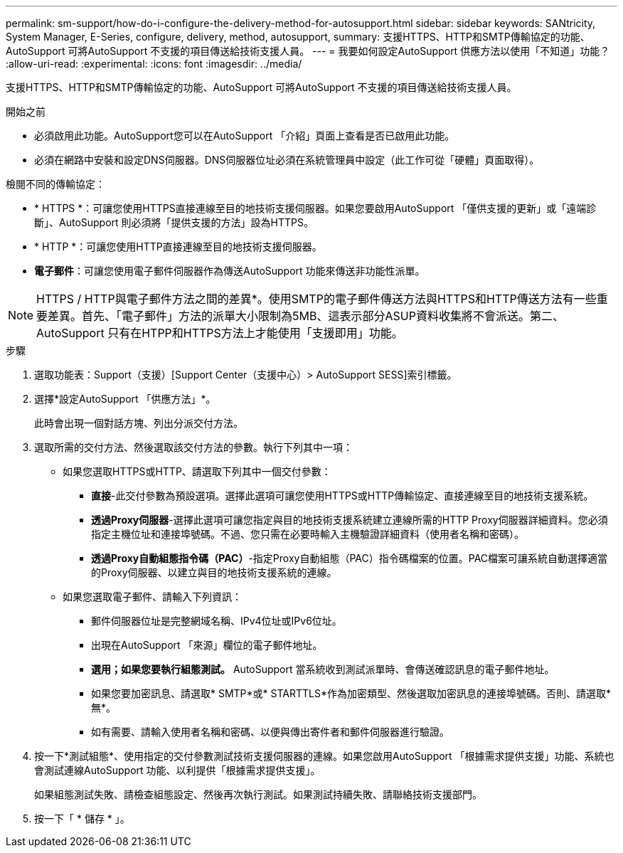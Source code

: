 ---
permalink: sm-support/how-do-i-configure-the-delivery-method-for-autosupport.html 
sidebar: sidebar 
keywords: SANtricity, System Manager, E-Series, configure, delivery, method, autosupport, 
summary: 支援HTTPS、HTTP和SMTP傳輸協定的功能、AutoSupport 可將AutoSupport 不支援的項目傳送給技術支援人員。 
---
= 我要如何設定AutoSupport 供應方法以使用「不知道」功能？
:allow-uri-read: 
:experimental: 
:icons: font
:imagesdir: ../media/


[role="lead"]
支援HTTPS、HTTP和SMTP傳輸協定的功能、AutoSupport 可將AutoSupport 不支援的項目傳送給技術支援人員。

.開始之前
* 必須啟用此功能。AutoSupport您可以在AutoSupport 「介紹」頁面上查看是否已啟用此功能。
* 必須在網路中安裝和設定DNS伺服器。DNS伺服器位址必須在系統管理員中設定（此工作可從「硬體」頁面取得）。


檢閱不同的傳輸協定：

* * HTTPS *：可讓您使用HTTPS直接連線至目的地技術支援伺服器。如果您要啟用AutoSupport 「僅供支援的更新」或「遠端診斷」、AutoSupport 則必須將「提供支援的方法」設為HTTPS。
* * HTTP *：可讓您使用HTTP直接連線至目的地技術支援伺服器。
* *電子郵件*：可讓您使用電子郵件伺服器作為傳送AutoSupport 功能來傳送非功能性派單。


[NOTE]
====
HTTPS / HTTP與電子郵件方法之間的差異*。使用SMTP的電子郵件傳送方法與HTTPS和HTTP傳送方法有一些重要差異。首先、「電子郵件」方法的派單大小限制為5MB、這表示部分ASUP資料收集將不會派送。第二、AutoSupport 只有在HTPP和HTTPS方法上才能使用「支援即用」功能。

====
.步驟
. 選取功能表：Support（支援）[Support Center（支援中心）> AutoSupport SESS]索引標籤。
. 選擇*設定AutoSupport 「供應方法」*。
+
此時會出現一個對話方塊、列出分派交付方法。

. 選取所需的交付方法、然後選取該交付方法的參數。執行下列其中一項：
+
** 如果您選取HTTPS或HTTP、請選取下列其中一個交付參數：
+
*** *直接*-此交付參數為預設選項。選擇此選項可讓您使用HTTPS或HTTP傳輸協定、直接連線至目的地技術支援系統。
*** *透過Proxy伺服器*-選擇此選項可讓您指定與目的地技術支援系統建立連線所需的HTTP Proxy伺服器詳細資料。您必須指定主機位址和連接埠號碼。不過、您只需在必要時輸入主機驗證詳細資料（使用者名稱和密碼）。
*** *透過Proxy自動組態指令碼（PAC）*-指定Proxy自動組態（PAC）指令碼檔案的位置。PAC檔案可讓系統自動選擇適當的Proxy伺服器、以建立與目的地技術支援系統的連線。


** 如果您選取電子郵件、請輸入下列資訊：
+
*** 郵件伺服器位址是完整網域名稱、IPv4位址或IPv6位址。
*** 出現在AutoSupport 「來源」欄位的電子郵件地址。
*** *選用；如果您要執行組態測試。* AutoSupport 當系統收到測試派單時、會傳送確認訊息的電子郵件地址。
*** 如果您要加密訊息、請選取* SMTP*或* STARTTLS*作為加密類型、然後選取加密訊息的連接埠號碼。否則、請選取*無*。
*** 如有需要、請輸入使用者名稱和密碼、以便與傳出寄件者和郵件伺服器進行驗證。




. 按一下*測試組態*、使用指定的交付參數測試技術支援伺服器的連線。如果您啟用AutoSupport 「根據需求提供支援」功能、系統也會測試連線AutoSupport 功能、以利提供「根據需求提供支援」。
+
如果組態測試失敗、請檢查組態設定、然後再次執行測試。如果測試持續失敗、請聯絡技術支援部門。

. 按一下「 * 儲存 * 」。

